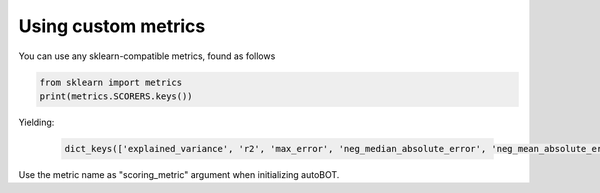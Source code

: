 Using custom metrics
===============

You can use any sklearn-compatible metrics, found as follows

.. code:: python3


    from sklearn import metrics
    print(metrics.SCORERS.keys())

Yielding:

 .. code-block:: text

    dict_keys(['explained_variance', 'r2', 'max_error', 'neg_median_absolute_error', 'neg_mean_absolute_error', 'neg_mean_absolute_percentage_error', 'neg_mean_squared_error', 'neg_mean_squared_log_error', 'neg_root_mean_squared_error', 'neg_mean_poisson_deviance', 'neg_mean_gamma_deviance', 'accuracy', 'top_k_accuracy', 'roc_auc', 'roc_auc_ovr', 'roc_auc_ovo', 'roc_auc_ovr_weighted', 'roc_auc_ovo_weighted', 'balanced_accuracy', 'average_precision', 'neg_log_loss', 'neg_brier_score', 'adjusted_rand_score', 'rand_score', 'homogeneity_score', 'completeness_score', 'v_measure_score', 'mutual_info_score', 'adjusted_mutual_info_score', 'normalized_mutual_info_score', 'fowlkes_mallows_score', 'precision', 'precision_macro', 'precision_micro', 'precision_samples', 'precision_weighted', 'recall', 'recall_macro', 'recall_micro', 'recall_samples', 'recall_weighted', 'f1', 'f1_macro', 'f1_micro', 'f1_samples', 'f1_weighted', 'jaccard', 'jaccard_macro', 'jaccard_micro', 'jaccard_samples', 'jaccard_weighted'])


Use the metric name as "scoring_metric" argument when initializing autoBOT.
